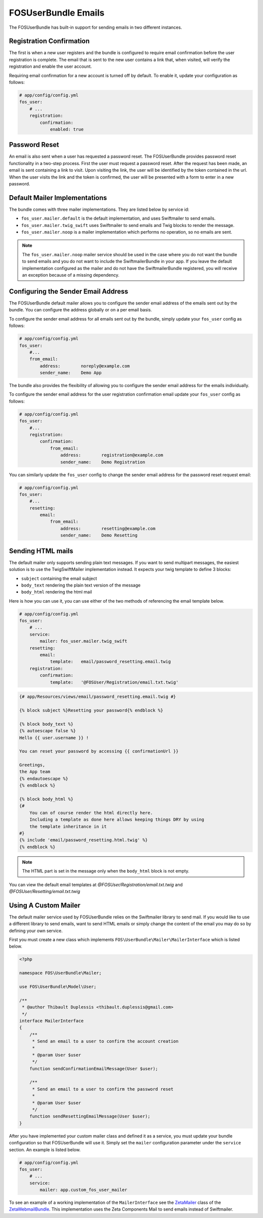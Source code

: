 FOSUserBundle Emails
====================

The FOSUserBundle has built-in support for sending emails in two different
instances.

Registration Confirmation
-------------------------

The first is when a new user registers and the bundle is configured
to require email confirmation before the user registration is complete.
The email that is sent to the new user contains a link that, when visited,
will verify the registration and enable the user account.

Requiring email confirmation for a new account is turned off by default.
To enable it, update your configuration as follows:

.. code-block:: yaml

    # app/config/config.yml
    fos_user:
        # ...
        registration:
            confirmation:
                enabled: true

Password Reset
--------------

An email is also sent when a user has requested a password reset. The
FOSUserBundle provides password reset functionality in a two-step process.
First the user must request a password reset. After the request has been
made, an email is sent containing a link to visit. Upon visiting the link,
the user will be identified by the token contained in the url. When the user
visits the link and the token is confirmed, the user will be presented with
a form to enter in a new password.

Default Mailer Implementations
------------------------------

The bundle comes with three mailer implementations. They are listed below
by service id:

- ``fos_user.mailer.default`` is the default implementation, and uses Swiftmailer to send emails.
- ``fos_user.mailer.twig_swift`` uses Swiftmailer to send emails and Twig blocks to render the message.
- ``fos_user.mailer.noop`` is a mailer implementation which performs no operation, so no emails are sent.

.. note::

    The ``fos_user.mailer.noop`` mailer service should be used in the case
    where you do not want the bundle to send emails and you do not want to
    include the SwiftmailerBundle in your app. If you leave the default implementation
    configured as the mailer and do not have the SwiftmailerBundle registered,
    you will receive an exception because of a missing dependency.

Configuring the Sender Email Address
------------------------------------

The FOSUserBundle default mailer allows you to configure the sender email address
of the emails sent out by the bundle. You can configure the address globally or on
a per email basis.

To configure the sender email address for all emails sent out by the bundle, simply
update your ``fos_user`` config as follows:

.. code-block:: yaml

    # app/config/config.yml
    fos_user:
        #...
        from_email:
            address:        noreply@example.com
            sender_name:    Demo App

The bundle also provides the flexibility of allowing you to configure the sender
email address for the emails individually.

To configure the sender email address for the user registration confirmation
email update your ``fos_user`` config as follows:

.. code-block:: yaml

    # app/config/config.yml
    fos_user:
        #...
        registration:
            confirmation:
                from_email:
                    address:        registration@example.com
                    sender_name:    Demo Registration

You can similarly update the ``fos_user`` config to change the sender email address for
the password reset request email:

.. code-block:: yaml

    # app/config/config.yml
    fos_user:
        #...
        resetting:
            email:
                from_email:
                    address:        resetting@example.com
                    sender_name:    Demo Resetting

Sending HTML mails
------------------

The default mailer only supports sending plain text messages. If you want
to send multipart messages, the easiest solution is to use the TwigSwiftMailer
implementation instead. It expects your twig template to define 3 blocks:

- ``subject`` containing the email subject
- ``body_text`` rendering the plain text version of the message
- ``body_html`` rendering the html mail

Here is how you can use it, you can use either of the two methods
of referencing the email template below.

.. code-block:: yaml

    # app/config/config.yml
    fos_user:
        # ...
        service:
            mailer: fos_user.mailer.twig_swift
        resetting:
            email:
                template:   email/password_resetting.email.twig
        registration:
            confirmation:
                template:   '@FOSUser/Registration/email.txt.twig'

.. code-block:: html+jinja

    {# app/Resources/views/email/password_resetting.email.twig #}

    {% block subject %}Resetting your password{% endblock %}

    {% block body_text %}
    {% autoescape false %}
    Hello {{ user.username }} !

    You can reset your password by accessing {{ confirmationUrl }}

    Greetings,
    the App team
    {% endautoescape %}
    {% endblock %}

    {% block body_html %}
    {#
        You can of course render the html directly here.
        Including a template as done here allows keeping things DRY by using
        the template inheritance in it
    #}
    {% include 'email/password_resetting.html.twig' %}
    {% endblock %}

.. note::

    The HTML part is set in the message only when the ``body_html`` block is
    not empty.

You can view the default email templates at
`@FOSUser/Registration/email.txt.twig` and
`@FOSUser/Resetting/email.txt.twig`

Using A Custom Mailer
---------------------

The default mailer service used by FOSUserBundle relies on the Swiftmailer
library to send mail. If you would like to use a different library to send
emails, want to send HTML emails or simply change the content of the email you
may do so by defining your own service.

First you must create a new class which implements ``FOS\UserBundle\Mailer\MailerInterface``
which is listed below.

.. code-block:: php

    <?php

    namespace FOS\UserBundle\Mailer;

    use FOS\UserBundle\Model\User;

    /**
     * @author Thibault Duplessis <thibault.duplessis@gmail.com>
     */
    interface MailerInterface
    {
        /**
         * Send an email to a user to confirm the account creation
         *
         * @param User $user
         */
        function sendConfirmationEmailMessage(User $user);

        /**
         * Send an email to a user to confirm the password reset
         *
         * @param User $user
         */
        function sendResettingEmailMessage(User $user);
    }

After you have implemented your custom mailer class and defined it as a service,
you must update your bundle configuration so that FOSUserBundle will use it.
Simply set the ``mailer`` configuration parameter under the ``service`` section.
An example is listed below.

.. code-block:: yaml

    # app/config/config.yml
    fos_user:
        # ...
        service:
            mailer: app.custom_fos_user_mailer

To see an example of a working implementation of the ``MailerInterface``
see the `ZetaMailer`_ class of the `ZetaWebmailBundle`_. This implementation
uses the Zeta Components Mail to send emails instead of Swiftmailer.

.. _ZetaMailer: https://github.com/simplethings/ZetaWebmailBundle/blob/master/UserBundle/ZetaMailer.php
.. _ZetaWebmailBundle: https://github.com/simplethings/ZetaWebmailBundle
